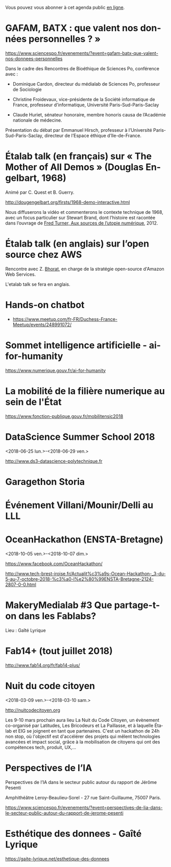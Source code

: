 Vous pouvez vous abonner à cet agenda public [[https://cloud.eig-forever.org/index.php/apps/calendar/p/C1YPGSGZ1JZPVDDU/EIG2018-Open][en ligne]].

* GAFAM, BATX : que valent nos données personnelles ? »
  SCHEDULED: <2018-04-09 lun. 19:15-21:15>
  :PROPERTIES:
  :LOCATION: Amphithéâtre Emile Boutmy - 27 rue Saint-Guillaume 75007 Paris
  :ID:       35f36326-9daf-4956-a145-a9adea276cf2
  :END:

https://www.sciencespo.fr/evenements/?event=gafam-batx-que-valent-nos-donnees-personnelles

Dans le cadre des Rencontres de Bioéthique de Sciences Po, conférence avec :

- Dominique Cardon, directeur du médialab de Sciences Po, professeur
  de Sociologie

- Christine Froidevaux, vice-présidente de la Société informatique de
  France, professeur d’informatique, Université Paris-Sud-Paris-Saclay

- Claude Huriet, sénateur honoraire, membre honoris causa de
  l’Académie nationale de médecine.

Présentation du débat par Emmanuel Hirsch, professeur à l’Université
Paris-Sud-Paris-Saclay, directeur de l’Espace éthique d’Ile-de-France.

* Étalab talk (en français) sur « The Mother of All Demos » (Douglas Engelbart, 1968)
  SCHEDULED: <2018-05-04 ven. 12:00-14:00>
  :PROPERTIES:
  :ID:       f2a4e922-4445-4b2b-b0c0-9a4268f7c17d
  :LOCATION: 20 avenue de Ségur, 75007 Paris
  :END:

Animé par C. Quest et B. Guerry.

http://dougengelbart.org/firsts/1968-demo-interactive.html

Nous diffuserons la vidéo et commenterons le contexte technique de
1968, avec un focus particulier sur Stewart Brand, dont l’histoire
est racontée dans l’ouvrage de [[https://cfeditions.com/utopieNumerique/][Fred Turner, Aux sources de l’utopie
numérique]], 2012.

* Étalab talk (en anglais) sur l’open source chez AWS
  SCHEDULED: <2018-04-06 ven. 12:30-14:00>
  :PROPERTIES:
  :ID:       120bd257-d301-422a-a996-e0c19814189f
  :END:

Rencontre avec Z. [[https://www.linkedin.com/in/zaheda-bhorat-143121][Bhorat]], en charge de la stratégie open-source
d'Amazon Web Services.

L'etalab talk se fera en anglais.

* Hands-on chatbot
  SCHEDULED: <2018-04-09 lun. 19:00>
  :PROPERTIES:
  :LOCATION: Google France 38 avenue de l'Opéra Paris
  :ID:       fc564609-1fb7-4c60-b4dd-3db92e76781b
  :LOCATION: 20 avenue de Ségur, 75007 Paris
  :END:

- https://www.meetup.com/fr-FR/Duchess-France-Meetup/events/248991072/

* Sommet intelligence artificielle - ai-for-humanity
  SCHEDULED: <2018-03-29 jeu. 08:00-14:00>
  :PROPERTIES:
  :ID:       f5937acb-ddf2-4d23-9332-f2efaf29f75c
  :END:

https://www.numerique.gouv.fr/ai-for-humanity

* La mobilité de la filière numerique au sein de l'État
  SCHEDULED: <2018-05-03 jeu.>
  :PROPERTIES:
  :ID:       7008d206-c97d-4cf9-b082-cf24a4f7b961
  :END:

https://www.fonction-publique.gouv.fr/mobilitensic2018

* DataScience Summer School 2018
  :PROPERTIES:
  :ID:       fc28861b-2b12-48a7-bbea-4358b724e922
  :END:
  <2018-06-25 lun.>-<2018-06-29 ven.>

http://www.ds3-datascience-polytechnique.fr

* Garagethon Storia
  SCHEDULED: <2018-03-30 ven. 09:30-18:00>
  :PROPERTIES:
  :LOCATION: Liberté Living Lab
  :ID:       4d65f0eb-f34b-4434-aca9-e1d0c733a2f6
  :END:
* Événement Villani/Mounir/Delli au LLL
  SCHEDULED: <2018-06-28 jeu. 14:00-19:00>
  :PROPERTIES:
  :ID:       93955e1e-8691-4e7c-83f1-6a77eb2a49f7
  :END:

* OceanHackathon (ENSTA-Bretagne)
  :PROPERTIES:
  :ID:       44e2c068-8f17-4578-98ab-a6af83d57167
  :END:
  <2018-10-05 ven.>-<2018-10-07 dim.>

https://www.facebook.com/OceanHackathon/

http://www.tech-brest-iroise.fr/Actualit%c3%a9s-Ocean-Hackathon-_3-du-5-au-7-octobre-2018-%c3%a0-l%e2%80%99ENSTA-Bretagne-2124-2807-0-0.html

* MakeryMedialab #3 Que partage-t-on dans les Fablabs?
  SCHEDULED: <2018-02-22 jeu. 19:00>
  :PROPERTIES:
  :ID:       587bcd3e-7e15-48c1-b7f6-d8a13ba461b6
  :END:

Lieu : Gaîté Lyrique

* Fab14+ (tout juillet 2018)
  SCHEDULED: <2018-07-01 dim.>
  :PROPERTIES:
  :ID:       af28610e-eeec-418d-8672-14a950e295e7
  :END:

http://www.fab14.org/fr/fab14-plus/

* Nuit du code citoyen
  :PROPERTIES:
  :ID:       78688cf1-1cca-4575-9a4e-6e3941e25025
  :END:
  <2018-03-09 ven.>-<2018-03-10 sam.>

http://nuitcodecitoyen.org

Les 9-10 mars prochain aura lieu La Nuit du Code Citoyen, un évènement
co-organisé par Latitudes, Les Bricodeurs et La Paillasse, et à
laquelle Étalab et EIG se joignent en tant que partenaires.  C'est un
hackathon de 24h non stop, où l'objectif est d'accélérer des projets
qui mêlent technologies avancées et impact social, grâce à la
mobilisation de citoyens qui ont des compétences tech, produit, UX,...

* Perspectives de l’IA
  SCHEDULED: <2018-02-27 mar. 18:00-20:00>
  :PROPERTIES:
  :ID:       a4aef00b-46ae-4b60-9180-c5c7a2d5c9e8
  :END:

Perspectives de l’IA dans le secteur public autour du rapport de
Jérôme Pesenti

Amphithéâtre Leroy-Beaulieu-Sorel - 27 rue Saint-Guillaume, 75007
Paris.

https://www.sciencespo.fr/evenements/?event=perspectives-de-lia-dans-le-secteur-public-autour-du-rapport-de-jerome-pesenti

* Esthétique des donnees - Gaîté Lyrique
  SCHEDULED: <2018-03-01 jeu. 19:00>
  :PROPERTIES:
  :ID:       6446ff51-ce32-4523-973f-1b2133e123d3
  :END:

https://gaite-lyrique.net/esthetique-des-donnees

* COMMENT Configuration

#+SEQ_TODO:  STRT(s) NEXT(n) TODO(t) WAIT(w) | DONE(d) CANCELED(c)
#+LANGUAGE:  fr
#+DRAWERS:   HIDE LOGBOOK
#+ARCHIVE:   ~/.eig2/archives/eig-open-agenda-archives.org::
#+CATEGORY:  EIG
